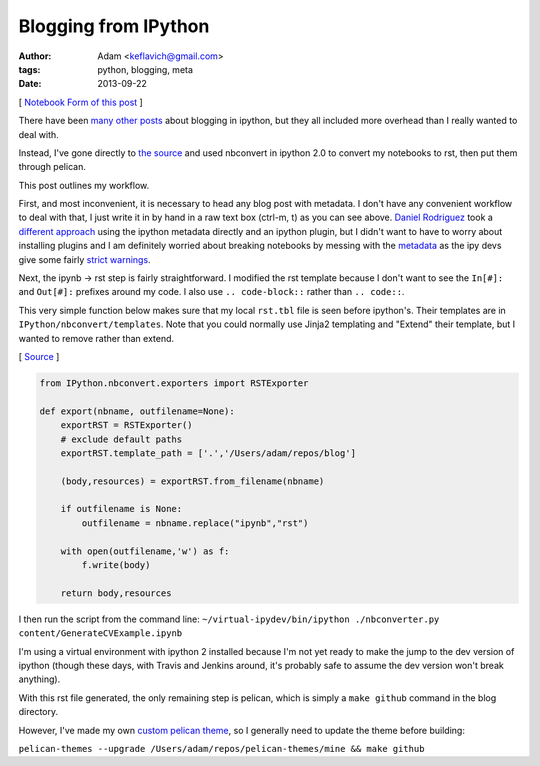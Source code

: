
Blogging from IPython
=====================


:author: Adam <keflavich@gmail.com>
:tags: python, blogging, meta
:date: 2013-09-22

[ `Notebook Form of this
post <http://nbviewer.ipython.org/urls/raw.github.com/keflavich/blog/master/content/BloggingFromIPython.ipynb>`__
]

There have been
`many <http://jmcarp.github.io/blog/2013/07/07/hello-world/>`__
`other <http://danielfrg.github.io/blog/2013/02/16/blogging-pelican-ipython-notebook/>`__
`posts <http://danielfrg.github.io/blog/2013/03/08/pelican-ipython-notebook-plugin/>`__
about blogging in ipython, but they all included more overhead than I
really wanted to deal with.

Instead, I've gone directly to `the
source <http://nbviewer.ipython.org/urls/raw.github.com/Carreau/posts/master/06-NBconvert-Doc-Draft.ipynb>`__
and used nbconvert in ipython 2.0 to convert my notebooks to rst, then
put them through pelican.

This post outlines my workflow.

First, and most inconvenient, it is necessary to head any blog post with
metadata. I don't have any convenient workflow to deal with that, I just
write it in by hand in a raw text box (ctrl-m, t) as you can see above.
`Daniel Rodriguez <http://danielfrg.github.io/>`__ took a `different
approach <http://danielfrg.github.io/blog/2013/03/08/pelican-ipython-notebook-plugin/>`__
using the ipython metadata directly and an ipython plugin, but I didn't
want to have to worry about installing plugins and I am definitely
worried about breaking notebooks by messing with the
`metadata <https://github.com/ipython/ipython/wiki/IPEP-20%3A-Informal-structure-of-cell-metadata>`__
as the ipy devs give some fairly `strict
warnings <https://gist.github.com/Carreau/4437348>`__.

Next, the ipynb -> rst step is fairly straightforward. I modified the
rst template because I don't want to see the ``In[#]:`` and ``Out[#]:``
prefixes around my code. I also use ``.. code-block::`` rather than
``.. code::``.

This very simple function below makes sure that my local ``rst.tbl``
file is seen before ipython's. Their templates are in
``IPython/nbconvert/templates``. Note that you could normally use Jinja2
templating and "Extend" their template, but I wanted to remove rather
than extend.

[
`Source <https://github.com/keflavich/blog/blob/master/nbconverter.py>`__
]


.. code-block:: python

    from IPython.nbconvert.exporters import RSTExporter
    
    def export(nbname, outfilename=None):
        exportRST = RSTExporter()
        # exclude default paths
        exportRST.template_path = ['.','/Users/adam/repos/blog'] 
    
        (body,resources) = exportRST.from_filename(nbname)
    
        if outfilename is None:
            outfilename = nbname.replace("ipynb","rst")
    
        with open(outfilename,'w') as f:
            f.write(body)
    
        return body,resources

I then run the script from the command line:
``~/virtual-ipydev/bin/ipython ./nbconverter.py content/GenerateCVExample.ipynb``

I'm using a virtual environment with ipython 2 installed because I'm not
yet ready to make the jump to the dev version of ipython (though these
days, with Travis and Jenkins around, it's probably safe to assume the
dev version won't break anything).

With this rst file generated, the only remaining step is pelican, which
is simply a ``make github`` command in the blog directory.

However, I've made my own `custom pelican
theme <https://github.com/keflavich/pelican-themes/tree/master/mine>`__,
so I generally need to update the theme before building:

``pelican-themes --upgrade /Users/adam/repos/pelican-themes/mine && make github``
